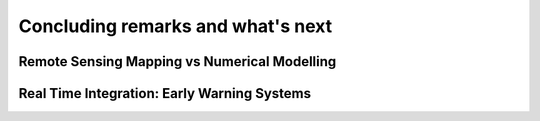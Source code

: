 Concluding remarks and what's next
===================================


Remote Sensing Mapping vs Numerical Modelling
---------------------------------------------


Real Time Integration: Early Warning Systems
--------------------------------------------
